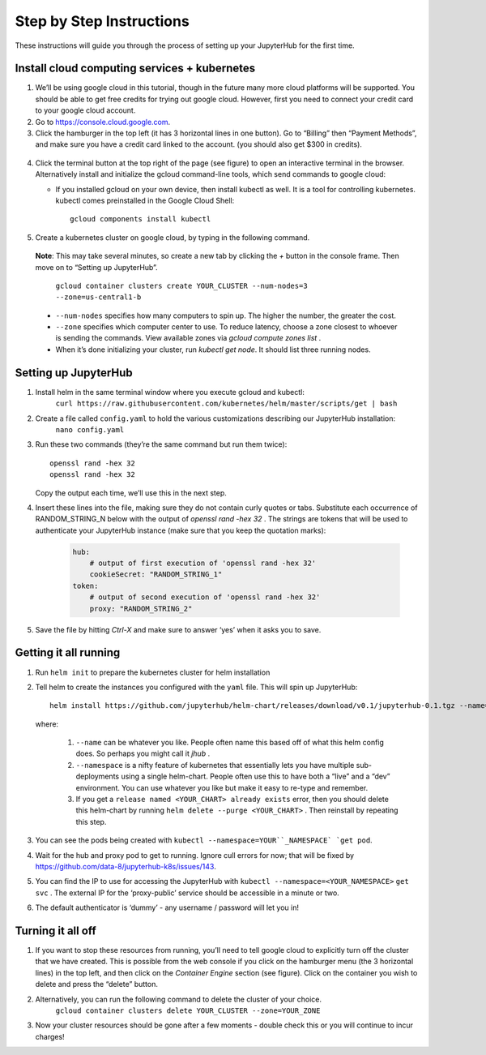 Step by Step Instructions
=========================

These instructions will guide you through the process of setting up your JupyterHub for the first time.

Install cloud computing services + kubernetes
---------------------------------------------

1. We’ll be using google cloud in this tutorial, though in the future many more cloud platforms will be supported. You should be able to get free credits for trying out google cloud. However, first you need to connect your credit card to your google cloud account.
2. Go to https://console.cloud.google.com.
3. Click the hamburger in the top left (it has 3 horizontal lines in one button). Go to “Billing” then “Payment Methods”, and make sure you have a credit card linked to the account. (you should also get $300 in credits).

  .. image:: https://lh6.googleusercontent.com/K6RuUG7kt-DJH5aELuHSwLQM8oTj4qwmktVcR4EFqqHfL7s0szGH7I1SnXUQArIo-yRe7xI8cPlUwxfUyLs_evC5dPcPBJiSh0LxLI_RbO-Yad_7ZrQcVcQfNEAGKCO5En_MtmQU

4. Click the terminal button at the top right of the page (see figure) to open
   an interactive terminal in the browser. Alternatively install and initialize
   the gcloud command-line tools, which send commands to google cloud:

   - If you installed gcloud on your own device, then install kubectl as well.
     It is a tool for controlling kubernetes. kubectl comes preinstalled in the
     Google Cloud Shell::

         gcloud components install kubectl

5. Create a kubernetes cluster on google cloud, by typing in the following command.

  **Note**: This may take several minutes, so create a new tab by clicking the `+` button in the console frame. Then move on to “Setting up JupyterHub”.

    ``gcloud container clusters create YOUR_CLUSTER --num-nodes=3 --zone=us-central1-b``

  * ``--num-nodes`` specifies how many computers to spin up. The higher the number, the greater the cost.
  * ``--zone`` specifies which computer center to use.  To reduce latency, choose a zone closest to whoever is sending the commands. View available zones via `gcloud compute zones list` .
  * When it’s done initializing your cluster, run `kubectl get node`. It should list three running nodes.

Setting up JupyterHub
---------------------

1. Install helm in the same terminal window where you execute gcloud and kubectl:
    ``curl https://raw.githubusercontent.com/kubernetes/helm/master/scripts/get | bash``
2. Create a file called ``config.yaml`` to hold the various customizations describing our JupyterHub installation:
    ``nano config.yaml``
3. Run these two commands (they’re the same command but run them twice)::

       openssl rand -hex 32
       openssl rand -hex 32

   Copy the output each time, we’ll use this in the next step.

4. Insert these lines into the file, making sure they do not contain curly quotes or tabs. Substitute each occurrence of RANDOM_STRING_N below with the output of `openssl rand -hex 32` . The strings are tokens that will be used to authenticate your JupyterHub instance (make sure that you keep the quotation marks):

    .. code-block:: bash

        hub:
            # output of first execution of 'openssl rand -hex 32'
            cookieSecret: "RANDOM_STRING_1"
        token:
            # output of second execution of 'openssl rand -hex 32'
            proxy: "RANDOM_STRING_2"

5. Save the file by hitting `Ctrl-X` and make sure to answer ‘yes’ when it asks you to save.


Getting it all running
----------------------

1. Run ``helm init`` to prepare the kubernetes cluster for helm installation
2. Tell helm to create the instances you configured with the ``yaml`` file.
   This will spin up JupyterHub::

       helm install https://github.com/jupyterhub/helm-chart/releases/download/v0.1/jupyterhub-0.1.tgz --name=YOUR_CHART --namespace=YOUR_NAMESPACE -f config.yaml

   where:

       1. ``--name`` can be whatever you like. People often name this based off of what this helm config does. So perhaps you might call it `jhub` .
       2. ``--namespace``  is a nifty feature of kubernetes that essentially lets you have multiple sub-deployments using a single helm-chart. People often use this to have both a “live” and a “dev” environment. You can use whatever you like but make it easy to re-type and remember.
       3. If you get a ``release named <YOUR_CHART> already exists`` error, then you should delete this helm-chart by running ``helm delete --purge <YOUR_CHART>`` . Then reinstall by repeating this step.

3. You can see the pods being created with ``kubectl --namespace=YOUR``_NAMESPACE` `get pod``.
4. Wait for the hub and proxy pod to get to running. Ignore cull errors for now; that will be fixed by https://github.com/data-8/jupyterhub-k8s/issues/143.
5. You can find the IP to use for accessing the JupyterHub with ``kubectl --namespace=<YOUR_NAMESPACE>`` ``get svc`` . The external IP for the ‘proxy-public’ service should be accessible in a minute or two.
6. The default authenticator is ‘dummy’ - any username / password will let you in!

   .. image:: https://lh5.googleusercontent.com/zNIFrF0TmAKVO4RWXXiosPvl33_YdX_hqQJtN8zbSSILjbfEKZ3xCwc3kGkE7xDhIgpxAGQy-n01Ign8UPNSdbSD5qaIYRUOJx4dciHpwK-sduBms-njh7AhPmPk1_N7K51rHfOs
      :height: 200px

Turning it all off
------------------

1. If you want to stop these resources from running, you’ll need to tell google cloud to explicitly turn off the cluster that we have created. This is possible from the web console if you click on the hamburger menu (the 3 horizontal lines) in the top left, and then click on the `Container Engine` section (see figure). Click on the container you wish to delete and press the “delete” button.
2. Alternatively, you can run the following command to delete the cluster of your choice.
    ``gcloud container clusters delete YOUR_CLUSTER --zone=YOUR_ZONE``
3. Now your cluster resources should be gone after a few moments - double check this or you will continue to incur charges!
